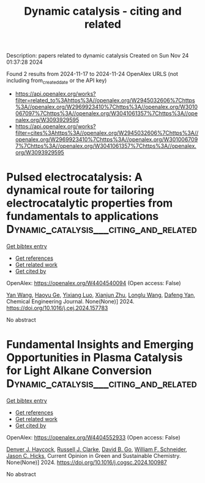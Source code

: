 #+TITLE: Dynamic catalysis - citing and related
Description: papers related to dynamic catalysis
Created on Sun Nov 24 01:37:28 2024

Found 2 results from 2024-11-17 to 2024-11-24
OpenAlex URLS (not including from_created_date or the API key)
- [[https://api.openalex.org/works?filter=related_to%3Ahttps%3A//openalex.org/W2945032606%7Chttps%3A//openalex.org/W2969923410%7Chttps%3A//openalex.org/W3010067097%7Chttps%3A//openalex.org/W3041061357%7Chttps%3A//openalex.org/W3093929595]]
- [[https://api.openalex.org/works?filter=cites%3Ahttps%3A//openalex.org/W2945032606%7Chttps%3A//openalex.org/W2969923410%7Chttps%3A//openalex.org/W3010067097%7Chttps%3A//openalex.org/W3041061357%7Chttps%3A//openalex.org/W3093929595]]

* Pulsed electrocatalysis: A dynamical route for tailoring electrocatalytic properties from fundamentals to applications  :Dynamic_catalysis___citing_and_related:
:PROPERTIES:
:UUID: https://openalex.org/W4404540094
:TOPICS: Electrochemical Reduction of CO2 to Fuels, Electrocatalysis for Energy Conversion, Electrochemical Detection of Heavy Metal Ions
:PUBLICATION_DATE: 2024-11-01
:END:    
    
[[elisp:(doi-add-bibtex-entry "https://doi.org/10.1016/j.cej.2024.157783")][Get bibtex entry]] 

- [[elisp:(progn (xref--push-markers (current-buffer) (point)) (oa--referenced-works "https://openalex.org/W4404540094"))][Get references]]
- [[elisp:(progn (xref--push-markers (current-buffer) (point)) (oa--related-works "https://openalex.org/W4404540094"))][Get related work]]
- [[elisp:(progn (xref--push-markers (current-buffer) (point)) (oa--cited-by-works "https://openalex.org/W4404540094"))][Get cited by]]

OpenAlex: https://openalex.org/W4404540094 (Open access: False)
    
[[https://openalex.org/A5107947402][Yan Wang]], [[https://openalex.org/A5015559992][Haoyu Ge]], [[https://openalex.org/A5111273637][Yixiang Luo]], [[https://openalex.org/A5100452971][Xianjun Zhu]], [[https://openalex.org/A5101657803][Longlu Wang]], [[https://openalex.org/A5026864143][Dafeng Yan]], Chemical Engineering Journal. None(None)] 2024. https://doi.org/10.1016/j.cej.2024.157783 
     
No abstract    

    

* Fundamental Insights and Emerging Opportunities in Plasma Catalysis for Light Alkane Conversion  :Dynamic_catalysis___citing_and_related:
:PROPERTIES:
:UUID: https://openalex.org/W4404552933
:TOPICS: Catalytic Nanomaterials, Applications of Plasma in Medicine and Biology, Plasma Physics and Technology in Semiconductor Industry
:PUBLICATION_DATE: 2024-11-01
:END:    
    
[[elisp:(doi-add-bibtex-entry "https://doi.org/10.1016/j.cogsc.2024.100987")][Get bibtex entry]] 

- [[elisp:(progn (xref--push-markers (current-buffer) (point)) (oa--referenced-works "https://openalex.org/W4404552933"))][Get references]]
- [[elisp:(progn (xref--push-markers (current-buffer) (point)) (oa--related-works "https://openalex.org/W4404552933"))][Get related work]]
- [[elisp:(progn (xref--push-markers (current-buffer) (point)) (oa--cited-by-works "https://openalex.org/W4404552933"))][Get cited by]]

OpenAlex: https://openalex.org/W4404552933 (Open access: False)
    
[[https://openalex.org/A5114725992][Denver J. Haycock]], [[https://openalex.org/A5029631906][Russell J. Clarke]], [[https://openalex.org/A5078733177][David B. Go]], [[https://openalex.org/A5037264129][William F. Schneider]], [[https://openalex.org/A5043778579][Jason C. Hicks]], Current Opinion in Green and Sustainable Chemistry. None(None)] 2024. https://doi.org/10.1016/j.cogsc.2024.100987 
     
No abstract    

    
